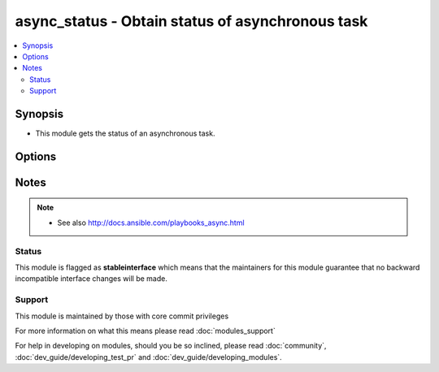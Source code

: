 .. _async_status:


async_status - Obtain status of asynchronous task
+++++++++++++++++++++++++++++++++++++++++++++++++



.. contents::
   :local:
   :depth: 2


Synopsis
--------

* This module gets the status of an asynchronous task.




Options
-------

.. raw:: html

    <table border=1 cellpadding=4>
    <tr>
    <th class="head">parameter</th>
    <th class="head">required</th>
    <th class="head">default</th>
    <th class="head">choices</th>
    <th class="head">comments</th>
    </tr>
                <tr><td>jid<br/><div style="font-size: small;"></div></td>
    <td>yes</td>
    <td></td>
        <td></td>
        <td><div>Job or task identifier</div>        </td></tr>
                <tr><td>mode<br/><div style="font-size: small;"></div></td>
    <td>no</td>
    <td>status</td>
        <td><ul><li>status</li><li>cleanup</li></ul></td>
        <td><div>if <code>status</code>, obtain the status; if <code>cleanup</code>, clean up the async job cache located in <code>~/.ansible_async/</code> for the specified job <em>jid</em>.</div>        </td></tr>
        </table>
    </br>






Notes
-----

.. note::
    - See also http://docs.ansible.com/playbooks_async.html



Status
~~~~~~

This module is flagged as **stableinterface** which means that the maintainers for this module guarantee that no backward incompatible interface changes will be made.


Support
~~~~~~~

This module is maintained by those with core commit privileges

For more information on what this means please read :doc:`modules_support`


For help in developing on modules, should you be so inclined, please read :doc:`community`, :doc:`dev_guide/developing_test_pr` and :doc:`dev_guide/developing_modules`.
